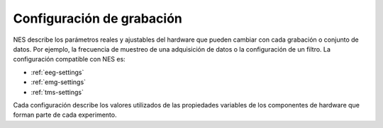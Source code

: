 .. _recording-settings:

Configuración de grabación
==================

NES describe los parámetros reales y ajustables del hardware que pueden cambiar con cada grabación o conjunto de datos. Por ejemplo, la frecuencia de muestreo de una adquisición de datos o la configuración de un filtro.
La configuración compatible con NES es: 

* :ref:`eeg-settings`
* :ref:`emg-settings`
* :ref:`tms-settings`

Cada configuración describe los valores utilizados de las propiedades variables de los componentes de hardware que forman parte de cada experimento.